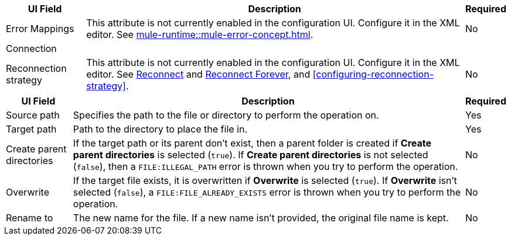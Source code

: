//These are used in the file-acb-configuration topic where properties are repeated

// tag::advanced-tab-attributes[]
[%header%autowidth.spread]
|===
| UI Field | Description | Required
| Error Mappings a| This attribute is not currently enabled in the configuration UI. Configure it in the XML editor. See xref:mule-runtime::mule-error-concept.adoc[]. | No
3+| Connection
| Reconnection strategy a| This attribute is not currently enabled in the configuration UI. Configure it in the XML editor. See xref:file-documentation.adoc#reconnect[Reconnect] and xref:file-documentation.adoc#reconnect-forever[Reconnect Forever], and <<configuring-reconnection-strategy>>. | No
|===
// end::advanced-tab-attributes[]

// tag::general-tab-attributes[]
[%header%autowidth.spread]
|===
| UI Field | Description | Required
| Source path | Specifies the path to the file or directory to perform the operation on. | Yes
|Target path| Path to the directory to place the file in. | Yes
|Create parent directories a|If the target path or its parent don't exist, then a parent folder is created if *Create parent directories* is selected (`true`). If *Create parent directories*  is not selected (`false`), then a `FILE:ILLEGAL_PATH` error is thrown when you try to perform the operation. | No
|Overwrite |If the target file exists, it is overwritten if *Overwrite* is selected (`true`). If *Overwrite* isn't selected (`false`), a `FILE:FILE_ALREADY_EXISTS` error is thrown when you try to perform the operation. | No
|Rename to |The new name for the file. If a new name isn't provided, the original file name is kept.| No
|===
// end::general-tab-attributes[]